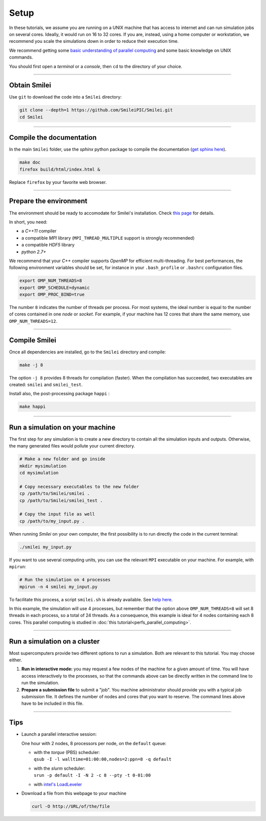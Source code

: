 Setup 
-----

In these tutorials, we assume you are running on a UNIX machine that has access to internet
and can run simulation jobs on several cores. Ideally, it would run on 16 to 32 cores.
If you are, instead, using a home computer or workstation, we recommend you scale the
simulations down in order to reduce their execution time.

We recommend getting some `basic understanding of parallel computing
<https://smileipic.github.io/Smilei/parallelization.html>`_ and some basic knowledge
on UNIX commands.

You should first open a `terminal` or a `console`, then ``cd`` to the directory of your
choice.

----

Obtain Smilei
^^^^^^^^^^^^^

Use ``git`` to download the code into a ``Smilei`` directory:

.. code-block:: bash

  git clone --depth=1 https://github.com/SmileiPIC/Smilei.git
  cd Smilei

----

Compile the documentation
^^^^^^^^^^^^^^^^^^^^^^^^^^

In the main ``Smilei`` folder, use the `sphinx` python package to compile
the documentation (`get sphinx here <http://www.sphinx-doc.org/en/stable/install.html>`_).

.. code-block:: bash

  make doc
  firefox build/html/index.html &

Replace ``firefox`` by your favorite web browser.


----

Prepare the environment
^^^^^^^^^^^^^^^^^^^^^^^

The environment should be ready to accomodate for Smilei's installation.
Check `this page <https://smileipic.github.io/Smilei/installation.html>`_
for details.

In short, you need:

* a `C++11` compiler
* a compatible `MPI` library (``MPI_THREAD_MULTIPLE`` support is strongly recommended)
* a compatible `HDF5` library
* `python 2.7+`

We recommend that your `C++` compiler supports `OpenMP` for efficient
multi-threading. For best performances, the following environment variables should
be set, for instance in your ``.bash_profile`` or
``.bashrc`` configuration files.

.. code-block:: bash

   export OMP_NUM_THREADS=8
   export OMP_SCHEDULE=dynamic
   export OMP_PROC_BIND=true

The number ``8`` indicates the number of threads per process. For most systems, 
the ideal number is equal to the number of cores contained in one `node` or `socket`.
For example, if your machine has 12 cores that share the same memory, use
``OMP_NUM_THREADS=12``.

----

Compile Smilei
^^^^^^^^^^^^^^

Once all dependencies are installed, go to the ``Smilei`` directory and compile:

.. code-block:: bash
   
  make -j 8

The option ``-j 8`` provides 8 threads for compilation (faster).
When the compilation has succeeded, two executables are created: ``smilei``
and ``smilei_test``.

Install also, the post-processing package ``happi`` : 


.. code-block:: bash
   
  make happi


.. _runsimulation:

----

Run a simulation on your machine
^^^^^^^^^^^^^^^^^^^^^^^^^^^^^^^^^

The first step for any simulation is to create a new directory to
contain all the simulation inputs and outputs. Otherwise, the many
generated files would pollute your current directory.

.. code-block:: bash

  # Make a new folder and go inside
  mkdir mysimulation
  cd mysimulation

  # Copy necessary executables to the new folder
  cp /path/to/Smilei/smilei .
  cp /path/to/Smilei/smilei_test .

  # Copy the input file as well
  cp /path/to/my_input.py .

When running `Smilei` on your own computer, the first possibility
is to run directly the code in the current terminal:

.. code-block:: bash

  ./smilei my_input.py

If you want to use several computing units, you can use the relevant
``MPI`` executable on your machine. For example, with ``mpirun``:

.. code-block:: bash

  # Run the simulation on 4 processes
  mpirun -n 4 smilei my_input.py

To facilitate this process, a script ``smilei.sh`` is already available.
See `help here <http://www.maisondelasimulation.fr/smilei/run.html#using-the-provided-script>`_.

In this example, the simulation will use 4 processes, but remember that the option above
``OMP_NUM_THREADS=8`` will set 8 threads in each process, so a total of 24 threads.
As a consequence, this example is ideal for 4 nodes containing each 8 cores.
This parallel computing is studied in :doc:`this tutorial<perfs_parallel_computing>`.


----

Run a simulation on a cluster
^^^^^^^^^^^^^^^^^^^^^^^^^^^^^^^^^

Most supercomputers provide two different options to run a simulation. Both are relevant
to this tutorial. You may choose either.

1. **Run in interactive mode:** you may request a few nodes of the machine for a given amount
   of time. You will have access interactively to the processes, so that the commands above
   can be directly written in the command line to run the simulation.
    
2. **Prepare a submission file** to submit a "job". You machine administrator should provide
   you with a typical job submission file. It defines the number of nodes and cores that
   you want to reserve. The command lines above have to be included in this file.


----

Tips
^^^^

* Launch a parallel interactive session:
  
  One hour with 2 nodes, 8 processors per node, on the ``default`` queue:

  * | with the *torque* (PBS) scheduler:
    | ``qsub -I -l walltime=01:00:00,nodes=2:ppn=8 -q default``
  
  * | with the *slurm* scheduler:
    | ``srun -p default -I -N 2 -c 8 --pty -t 0-01:00``
      
  * with `intel's LoadLeveler <https://www.ibm.com/support/knowledgecenter/SSFJTW_5.1.0/com.ibm.cluster.loadl.v5r1.load500.doc/am2cr_llrun.htm>`_
  

* Download a file from this webpage to your machine

  .. code-block:: bash
    
    curl -O http://URL/of/the/file
  
  
  
